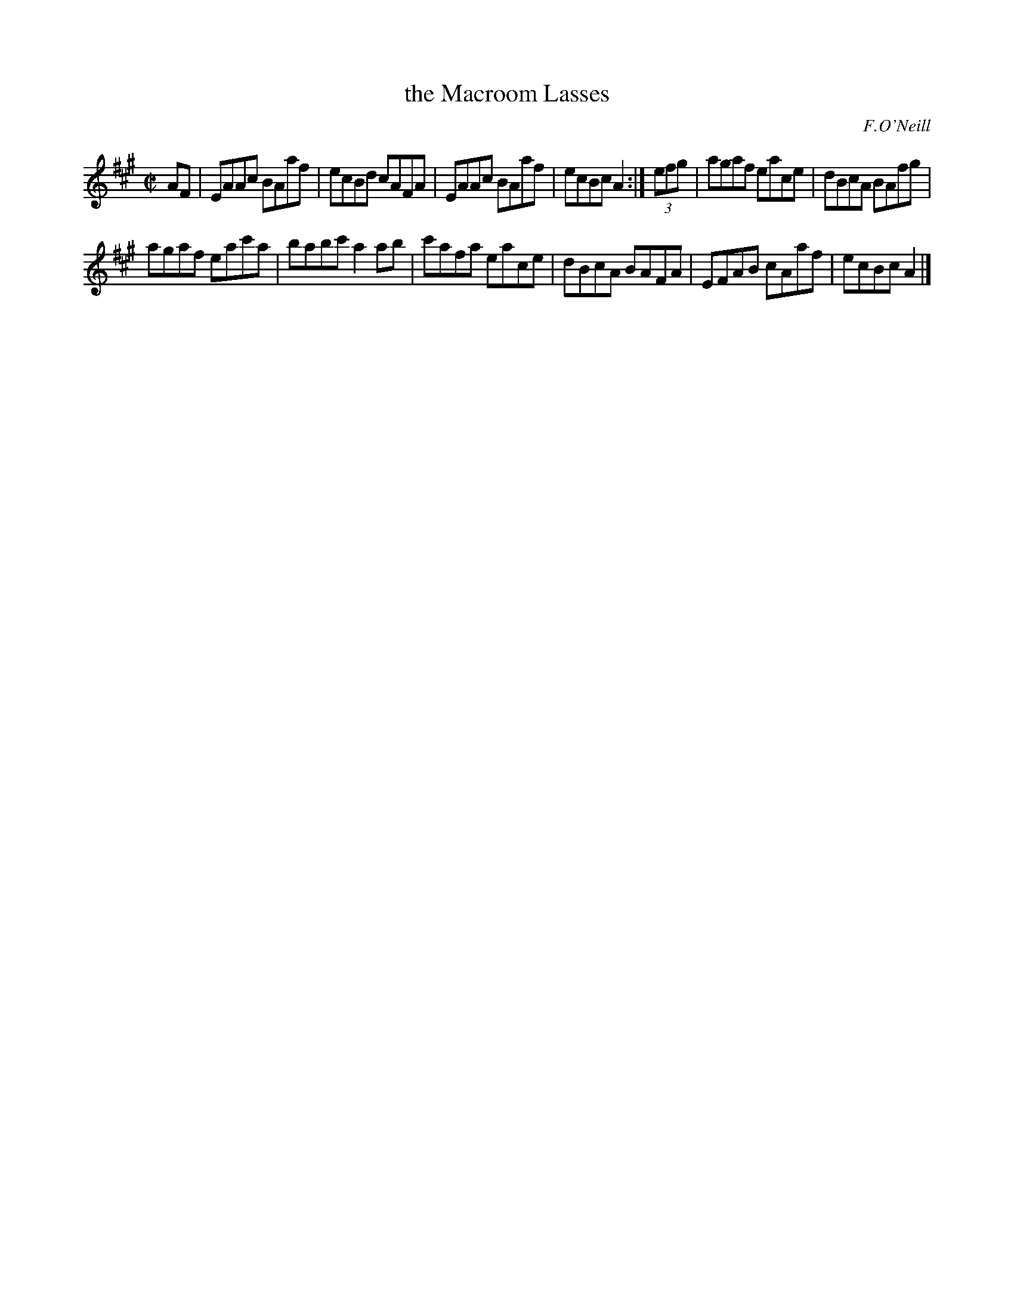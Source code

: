 X: 1219
T: the Macroom Lasses
M: C|
L: 1/8
R: reel
B: O'Neill's 1850 #1219
O: F.O'Neill
Z: Trish O'Neil
K: A
AF |\
EAAc BAaf | ecBd cAFA |\
EAAc BAaf | ecBc A2 :|\
(3efg |\
agaf eace | dBcA BAfg |
agaf eac'a | babc'a2ab |\
c'afa eace | dBcA BAFA |\
EFAB cAaf | ecBc A2 |]
